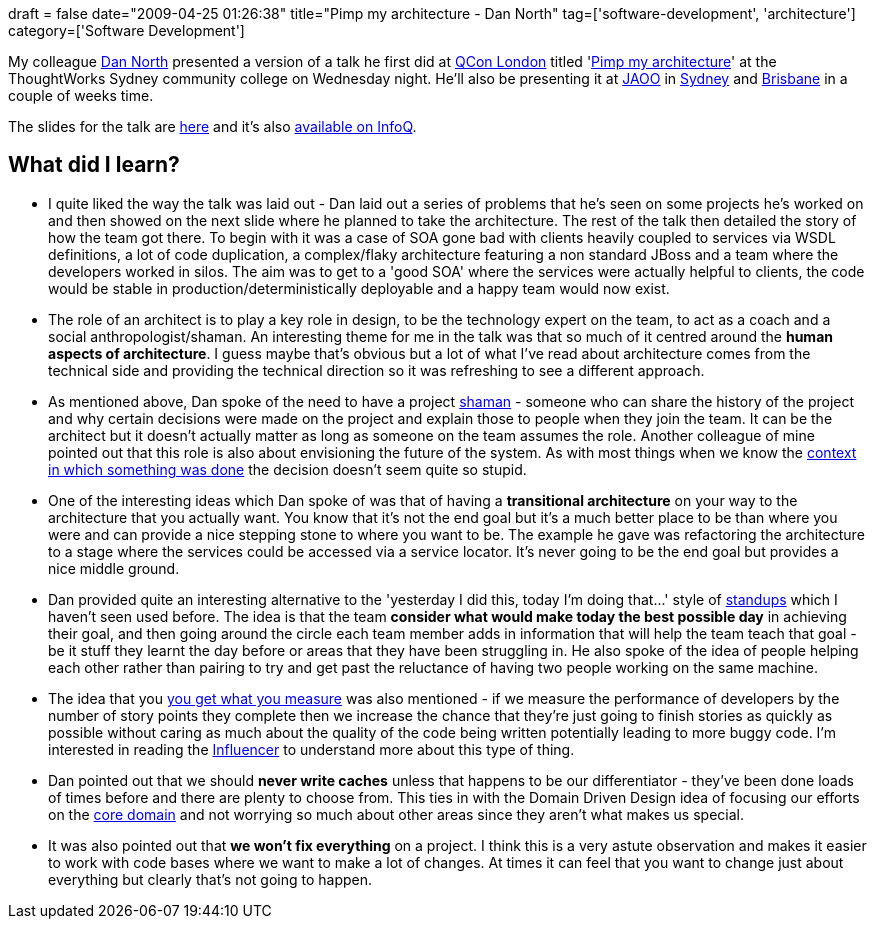 +++
draft = false
date="2009-04-25 01:26:38"
title="Pimp my architecture - Dan North"
tag=['software-development', 'architecture']
category=['Software Development']
+++

My colleague http://dannorth.net/[Dan North] presented a version of a talk he first did at http://qconlondon.com[QCon London] titled 'http://qconlondon.com/london-2009/presentation/Pimp+my+architecture[Pimp my architecture]' at the ThoughtWorks Sydney community college on Wednesday night. He'll also be presenting it at http://jaoo.com.au[JAOO] in http://jaoo.com.au/sydney-2009/[Sydney] and http://jaoo.com.au/brisbane-2009/[Brisbane] in a couple of weeks time.

The slides for the talk are http://qconlondon.com/london-2009/file?path=/qcon-london-2009/slides/DanNorth_PimpMyArchitecture.pdf[here] and it's also http://www.infoq.com/presentations/north-pimp-my-architecture[available on InfoQ].

== What did I learn?

* I quite liked the way the talk was laid out - Dan laid out a series of problems that he's seen on some projects he's worked on and then showed on the next slide where he planned to take the architecture. The rest of the talk then detailed the story of how the team got there. To begin with it was a case of SOA gone bad with clients heavily coupled to services via WSDL definitions, a lot of code duplication, a complex/flaky architecture featuring a non standard JBoss and a team where the developers worked in silos. The aim was to get to a 'good SOA' where the services were actually helpful to clients, the code would be stable in production/deterministically deployable and a happy team would now exist.
* The role of an architect is to play a key role in design, to be the technology expert on the team, to act as a coach and a social anthropologist/shaman. An interesting theme for me in the talk was that so much of it centred around the *human aspects of architecture*. I guess maybe that's obvious but a lot of what I've read about architecture comes from the technical side and providing the technical direction so it was refreshing to see a different approach.
* As mentioned above, Dan spoke of the need to have a project http://en.wikipedia.org/wiki/Shamanism[shaman] - someone who can share the history of the project and why certain decisions were made on the project and explain those to people when they join the team. It can be the architect but it doesn't actually matter as long as someone on the team assumes the role. Another colleague of mine pointed out that this role is also about envisioning the future of the system. As with most things when we know the http://www.markhneedham.com/blog/2009/04/05/coding-criticising-without-context/[context in which something was done] the decision doesn't seem quite so stupid.
* One of the interesting ideas which Dan spoke of was that of having a *transitional architecture* on your way to the architecture that you actually want. You know that it's not the end goal but it's a much better place to be than where you were and can provide a nice stepping stone to where you want to be. The example he gave was refactoring the architecture to a stage where the services could be accessed via a service locator. It's never going to be the end goal but provides a nice middle ground.
* Dan provided quite an interesting alternative to the 'yesterday I did this, today I'm doing that\...' style of http://martinfowler.com/articles/itsNotJustStandingUp.html[standups] which I haven't seen used before. The idea is that the team *consider what would make today the best possible day* in achieving their goal, and then going around the circle each team member adds in information that will help the team teach that goal - be it stuff they learnt the day before or areas that they have been struggling in. He also spoke of the idea of people helping each other rather than pairing to try and get past the reluctance of having two people working on the same machine.
* The idea that you http://blog.franktrindade.com/2009/04/21/what-is-your-goal/[you get what you measure] was also mentioned - if we measure the performance of developers by the number of story points they complete then we increase the chance that they're just going to finish stories as quickly as possible without caring as much about the quality of the code being written potentially leading to more buggy code. I'm interested in reading the http://www.amazon.co.uk/Influencer-Change-Anything-Kerry-Patterson/dp/007148499X/ref=sr_1_1?ie=UTF8&s=books&qid=1240537593&sr=8-1[Influencer] to understand more about this type of thing.
* Dan pointed out that we should *never write caches* unless that happens to be our differentiator - they've been done loads of times before and there are plenty to choose from. This ties in with the Domain Driven Design idea of focusing our efforts on the http://dotnet.org.za/hannes/archive/2009/04/07/core-domains-and-sub-domains-in-ddd.aspx[core domain] and not worrying so much about other areas since they aren't what makes us special.
* It was also pointed out that *we won't fix everything* on a project. I think this is a very astute observation and makes it easier to work with code bases where we want to make a lot of changes. At times it can feel that you want to change just about everything but clearly that's not going to happen.
